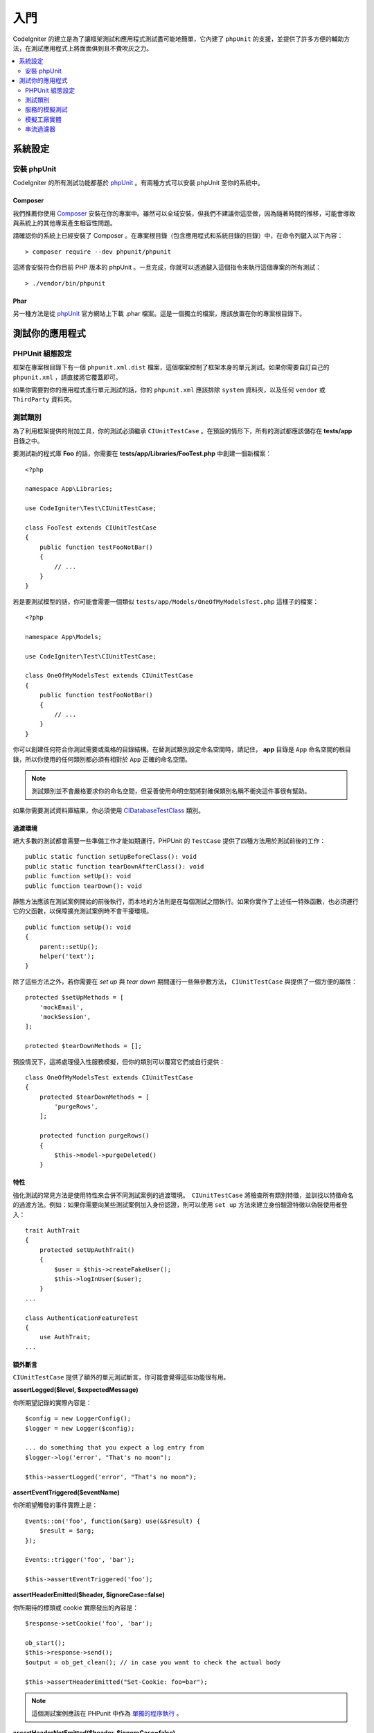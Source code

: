 #########
入門
#########

CodeIgniter 的建立是為了讓框架測試和應用程式測試盡可能地簡單，它內建了 ``phpUnit`` 的支援，並提供了許多方便的輔助方法，在測試應用程式上將面面俱到且不費吹灰之力。

.. contents::
    :local:
    :depth: 2

*************
系統設定
*************

安裝 phpUnit
==================

CodeIgniter 的所有測試功能都基於 `phpUnit <https://phpunit.de/>`__ 。有兩種方式可以安裝 phpUnit 至你的系統中。

Composer
--------

我們推薦你使用 `Composer <https://getcomposer.org/>`__ 安裝在你的專案中。雖然可以全域安裝，但我們不建議你這麼做，因為隨著時間的推移，可能會導致與系統上的其他專案產生相容性問題。

請確認你的系統上已經安裝了 Composer 。在專案根目錄（包含應用程式和系統目錄的目錄）中，在命令列鍵入以下內容：

::

    > composer require --dev phpunit/phpunit

這將會安裝符合你目前 PHP 版本的 phpUnit 。一旦完成，你就可以透過鍵入這個指令來執行這個專案的所有測試：

::

    > ./vendor/bin/phpunit

Phar
----

另一種方法是從 `phpUnit <https://phpunit.de/getting-started/phpunit-7.html>`__ 官方網站上下載 .phar 檔案。這是一個獨立的檔案，應該放置在你的專案根目錄下。

************************
測試你的應用程式
************************

PHPUnit 組態設定
=====================

框架在專案根目錄下有一個 ``phpunit.xml.dist`` 檔案，這個檔案控制了框架本身的單元測試。如果你需要自訂自己的 ``phpunit.xml`` ，請直接將它覆蓋即可。

如果你需要對你的應用程式進行單元測試的話，你的 ``phpunit.xml`` 應該排除 ``system`` 資料夾，以及任何 ``vendor`` 或 ``ThirdParty`` 資料夾。

測試類別
==============

為了利用框架提供的附加工具，你的測試必須繼承 ``CIUnitTestCase`` 。在預設的情形下，所有的測試都應該儲存在 **tests/app** 目錄之中。

要測試新的程式庫 **Foo** 的話，你需要在 **tests/app/Libraries/FooTest.php** 中創建一個新檔案：

::

    <?php

    namespace App\Libraries;

    use CodeIgniter\Test\CIUnitTestCase;

    class FooTest extends CIUnitTestCase
    {
        public function testFooNotBar()
        {
            // ...
        }
    }

若是要測試模型的話，你可能會需要一個類似 ``tests/app/Models/OneOfMyModelsTest.php`` 這樣子的檔案：

::

    <?php

    namespace App\Models;

    use CodeIgniter\Test\CIUnitTestCase;

    class OneOfMyModelsTest extends CIUnitTestCase
    {
        public function testFooNotBar()
        {
            // ...
        }
    }

你可以創建任何符合你測試需要或風格的目錄結構。在替測試類別設定命名空間時，請記住， **app** 目錄是 ``App`` 命名空間的根目錄，所以你使用的任何類別都必須有相對於 ``App`` 正確的命名空間。

.. note:: 測試類別並不會嚴格要求你的命名空間，但妥善使用命明空間將對確保類別名稱不衝突這件事很有幫助。

如果你需要測試資料庫結果，你必須使用 `CIDatabaseTestClass <database.html>`_ 類別。

過渡環境
--------

絕大多數的測試都會需要一些準備工作才能如期運行，PHPUnit 的 ``TestCase`` 提供了四種方法用於測試前後的工作：

::

    public static function setUpBeforeClass(): void
    public static function tearDownAfterClass(): void
    public function setUp(): void
    public function tearDown(): void

靜態方法應該在測試案例開始的前後執行，而本地的方法則是在每個測試之間執行。如果你實作了上述任一特殊函數，也必須運行它的父函數，以保障擴充測試案例時不會干擾環境。

::

    public function setUp(): void
    {
        parent::setUp();
        helper('text');
    }

除了這些方法之外，若你需要在 `set up` 與 `tear down` 期間運行一些無參數方法， ``CIUnitTestCase`` 與提供了一個方便的屬性：

::

    protected $setUpMethods = [
        'mockEmail',
        'mockSession',
    ];

    protected $tearDownMethods = [];


預設情況下，這將處理侵入性服務模擬，但你的類別可以覆寫它們或自行提供：

::

    class OneOfMyModelsTest extends CIUnitTestCase
    {
        protected $tearDownMethods = [
            'purgeRows',
        ];

        protected function purgeRows()
        {
            $this->model->purgeDeleted()
        }

特性
------

強化測試的常見方法是使用特性來合併不同測試案例的過渡環境。　``CIUnitTestCase`` 將檢查所有類別特徵，並訓找以特徵命名的過渡方法。例如：如果你需要向某些測試案例加入身份認證，則可以使用 ``set up`` 方法來建立身份驗證特徵以偽裝使用者登入：

::

    trait AuthTrait
    {
        protected setUpAuthTrait()
        {
            $user = $this->createFakeUser();
            $this->logInUser($user);
        }
    ...

    class AuthenticationFeatureTest
    {
        use AuthTrait;
    ...

額外斷言
---------------------

``CIUnitTestCase`` 提供了額外的單元測試斷言，你可能會覺得這些功能很有用。

**assertLogged($level, $expectedMessage)**

你所期望記錄的實際內容是：

::

        $config = new LoggerConfig();
        $logger = new Logger($config);

        ... do something that you expect a log entry from
        $logger->log('error', "That's no moon");

        $this->assertLogged('error', "That's no moon");

**assertEventTriggered($eventName)**

你所期望觸發的事件實際上是：

::

    Events::on('foo', function($arg) use(&$result) {
        $result = $arg;
    });

    Events::trigger('foo', 'bar');

    $this->assertEventTriggered('foo');

**assertHeaderEmitted($header, $ignoreCase=false)**

你所期待的標頭或 cookie 實際發出的內容是：

::

    $response->setCookie('foo', 'bar');

    ob_start();
    $this->response->send();
    $output = ob_get_clean(); // in case you want to check the actual body

    $this->assertHeaderEmitted("Set-Cookie: foo=bar");

.. note:: 這個測試案例應該在 PHPunit 中作為 `單獨的程序執行 <https://phpunit.readthedocs.io/en/7.4/annotations.html#runinseparateprocess>`_ 。

**assertHeaderNotEmitted($header, $ignoreCase=false)**

你所期待沒有發出這個標頭或 cookie ：

::

    $response->setCookie('foo', 'bar');

    ob_start();
    $this->response->send();
    $output = ob_get_clean(); // in case you want to check the actual body

    $this->assertHeaderNotEmitted("Set-Cookie: banana");

.. note:: 這個測試案例應該在 PHPunit 中作為 `單獨的處理程序執行 <https://phpunit.readthedocs.io/en/7.4/annotations.html#runinseparateprocess>`_ 。

**assertCloseEnough($expected, $actual, $message=\\'\\', $tolerance=1)**

對於延長的執行時間測試來說，判斷你所預期時間與實際時間的相差是否在你規定的公差範圍內：

::

    $timer = new Timer();
    $timer->start('longjohn', strtotime('-11 minutes'));
    $this->assertCloseEnough(11 * 60, $timer->getElapsedTime('longjohn'));

透過上述的設定，可以讓實際時間限制為 660 或 661 秒。

**assertCloseEnoughString($expected, $actual, $message='', $tolerance=1)**

對於延長的執行時間測試來說，將你所預期時間與實際時間的相差，在格式化為字串後，判斷是否在你規定的公差範圍內：

::

    $timer = new Timer();
    $timer->start('longjohn', strtotime('-11 minutes'));
    $this->assertCloseEnoughString(11 * 60, $timer->getElapsedTime('longjohn'));

透過上述的設定，可以讓實際時間限制為 660 或 661 秒。

存取保護或私有屬性
--------------------------------------

測試時，可以使用下述提到的 setter 與 getter 方法，來造訪以及測試類別中的 protected （保護）與  private（私有）方法與屬性。

**getPrivateMethodInvoker($instance, $method)**

你可以從類別外呼叫私有方法，這會回傳一個可以被你呼叫的函數。第一個參數是你所要測試的類別的一個實體，第二個參數是你所要呼叫的方法名稱。

::

    // Create an instance of the class to test
    $obj = new Foo();

    // Get the invoker for the 'privateMethod' method.
    $method = $this->getPrivateMethodInvoker($obj, 'privateMethod');

    // Test the results
    $this->assertEquals('bar', $method('param1', 'param2'));

**getPrivateProperty($instance, $property)**

你可以從一個類別的實體中，檢視一個私有或保護的屬性。第一個參數指的是需要測試的類別的實體，第二個參數是屬性的名稱。

::

    // Create an instance of the class to test
    $obj = new Foo();

    // Test the value
    $this->assertEquals('bar', $this->getPrivateProperty($obj, 'baz'));

**setPrivateProperty($instance, $property, $value)**

在某個類別的實體中，設定一個受保護的值。第一個參數指的是需要測試的類別的實體，第二個參數是待宣告值的屬性的名稱，第三個參數是你所要設定的值：

::

    // Create an instance of the class to test
    $obj = new Foo();

    // Set the value
    $this->setPrivateProperty($obj, 'baz', 'oops!');

    // Do normal testing...

服務的模擬測試
================

你可能會發現，你需要模擬 **app/Config/Services.php** 中某個定義好的服務，以限制你對於程式碼的測試範圍，並同時模擬服務的各種響應。在測試控制器和其他整合測試時更是如此。**服務類別** 提供了 ``injectMock()`` 和 ``reset()`` ，這兩個方法用於簡化這個過程。

**injectMock()**

這個方法允許你宣告服務類別將會回傳的準確實體。你可以使用這個方法來設定服務的屬性，使得它可以以特定的方式執行任務，或者使用測試模擬類別來替換服務。

::

    public function testSomething()
    {
        $curlrequest = $this->getMockBuilder('CodeIgniter\HTTP\CURLRequest')
                            ->setMethods(['request'])
                            ->getMock();
        Services::injectMock('curlrequest', $curlrequest);

        // Do normal testing here....
    }

第一個參數是你所要替換的服務，這個名稱必須與服務類別中函數的名稱完全一致。第二個參數是使用一個實體來替換掉它。

**reset()**

使用這個方法刪除了服務類別中的所有服務模擬類別，它將會恢復到原來的狀態。

**resetSingle(string $name)**

依名稱刪除單個服務的任何模擬與共享實體。

.. note:: 
    ``Email`` 和 ``Session`` 服務將預設模擬以防止侵入性測試行為。 若須阻止這些模擬，請從類別屬性中刪除它們的方法回呼： ``$setUpMethods = ['mockEmail', 'mockSession'];`` 。

模擬工廠實體
=========================

與服務相似，你可能會發現自己需要在測試期間提供一個預先組態的類別實體，這個實體將與 ``Factories`` 一起使用。你可以使用相同的 ``injectMock()`` 和 ``reset()`` 靜態方法（就像 **Services**），但它們需要一個額外的元件名稱做為前置參數：

::

    protected function setUp()
    {
        parent::setUp();

        $model = new MockUserModel();
        Factories::injectMock('models', 'App\Models\UserModel', $model);
    }

.. note::
    預設情形下，在每次測試之間會初始化所有元件工廠。修改測試用例的$setUpMethods 可以選擇是否需要將實體持久化。

串流過濾器
==============

**CITestStreamFilter** 提供了一些輔助函數作為替代方法。

你可能會需要測試一些難以測試的程式。有時，你需要獲取一個串流，例如 PHP 的 STDOUT 或 STDERR ，這個方法可能會以索幫助。 ``CITestStreamFilter`` 可以輔助你從你自你所選擇的串流獲取輸出。

以下範例將展示在測試案例中的使用方式：

::

    public function setUp()
    {
        CITestStreamFilter::$buffer = '';
        $this->stream_filter = stream_filter_append(STDOUT, 'CITestStreamFilter');
    }

    public function tearDown()
    {
        stream_filter_remove($this->stream_filter);
    }

    public function testSomeOutput()
    {
        CLI::write('first.');
        $expected = "first.\n";
        $this->assertEquals($expected, CITestStreamFilter::$buffer);
    }